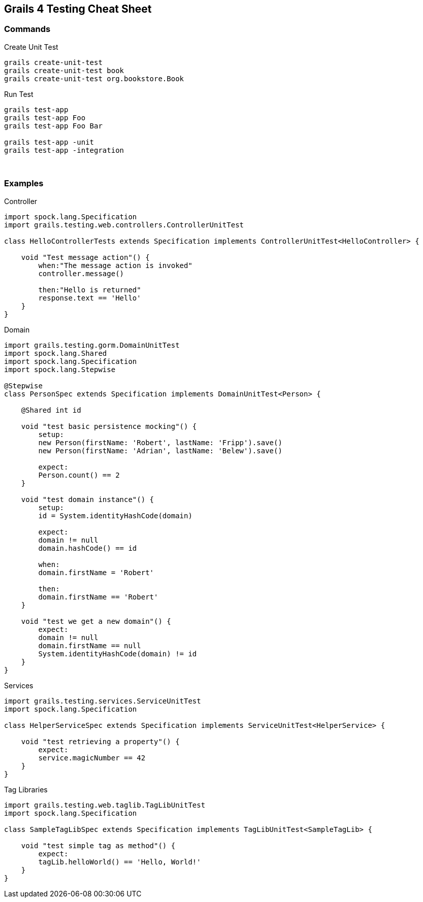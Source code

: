 == Grails 4 Testing Cheat Sheet

=== Commands

Create Unit Test ::

```bash
grails create-unit-test
grails create-unit-test book
grails create-unit-test org.bookstore.Book
```

Run Test ::

```bash
grails test-app
grails test-app Foo
grails test-app Foo Bar

grails test-app -unit
grails test-app -integration
```


{blank} +

=== Examples

Controller ::

```groovy
import spock.lang.Specification
import grails.testing.web.controllers.ControllerUnitTest

class HelloControllerTests extends Specification implements ControllerUnitTest<HelloController> {

    void "Test message action"() {
        when:"The message action is invoked"
        controller.message()

        then:"Hello is returned"
        response.text == 'Hello'
    }
}
```

Domain ::

```groovy
import grails.testing.gorm.DomainUnitTest
import spock.lang.Shared
import spock.lang.Specification
import spock.lang.Stepwise

@Stepwise
class PersonSpec extends Specification implements DomainUnitTest<Person> {

    @Shared int id

    void "test basic persistence mocking"() {
        setup:
        new Person(firstName: 'Robert', lastName: 'Fripp').save()
        new Person(firstName: 'Adrian', lastName: 'Belew').save()

        expect:
        Person.count() == 2
    }

    void "test domain instance"() {
        setup:
        id = System.identityHashCode(domain)

        expect:
        domain != null
        domain.hashCode() == id

        when:
        domain.firstName = 'Robert'

        then:
        domain.firstName == 'Robert'
    }

    void "test we get a new domain"() {
        expect:
        domain != null
        domain.firstName == null
        System.identityHashCode(domain) != id
    }
}
```

Services ::

```groovy
import grails.testing.services.ServiceUnitTest
import spock.lang.Specification

class HelperServiceSpec extends Specification implements ServiceUnitTest<HelperService> {

    void "test retrieving a property"() {
        expect:
        service.magicNumber == 42
    }
}
```


Tag Libraries ::

```groovy
import grails.testing.web.taglib.TagLibUnitTest
import spock.lang.Specification

class SampleTagLibSpec extends Specification implements TagLibUnitTest<SampleTagLib> {

    void "test simple tag as method"() {
        expect:
        tagLib.helloWorld() == 'Hello, World!'
    }
}
```
